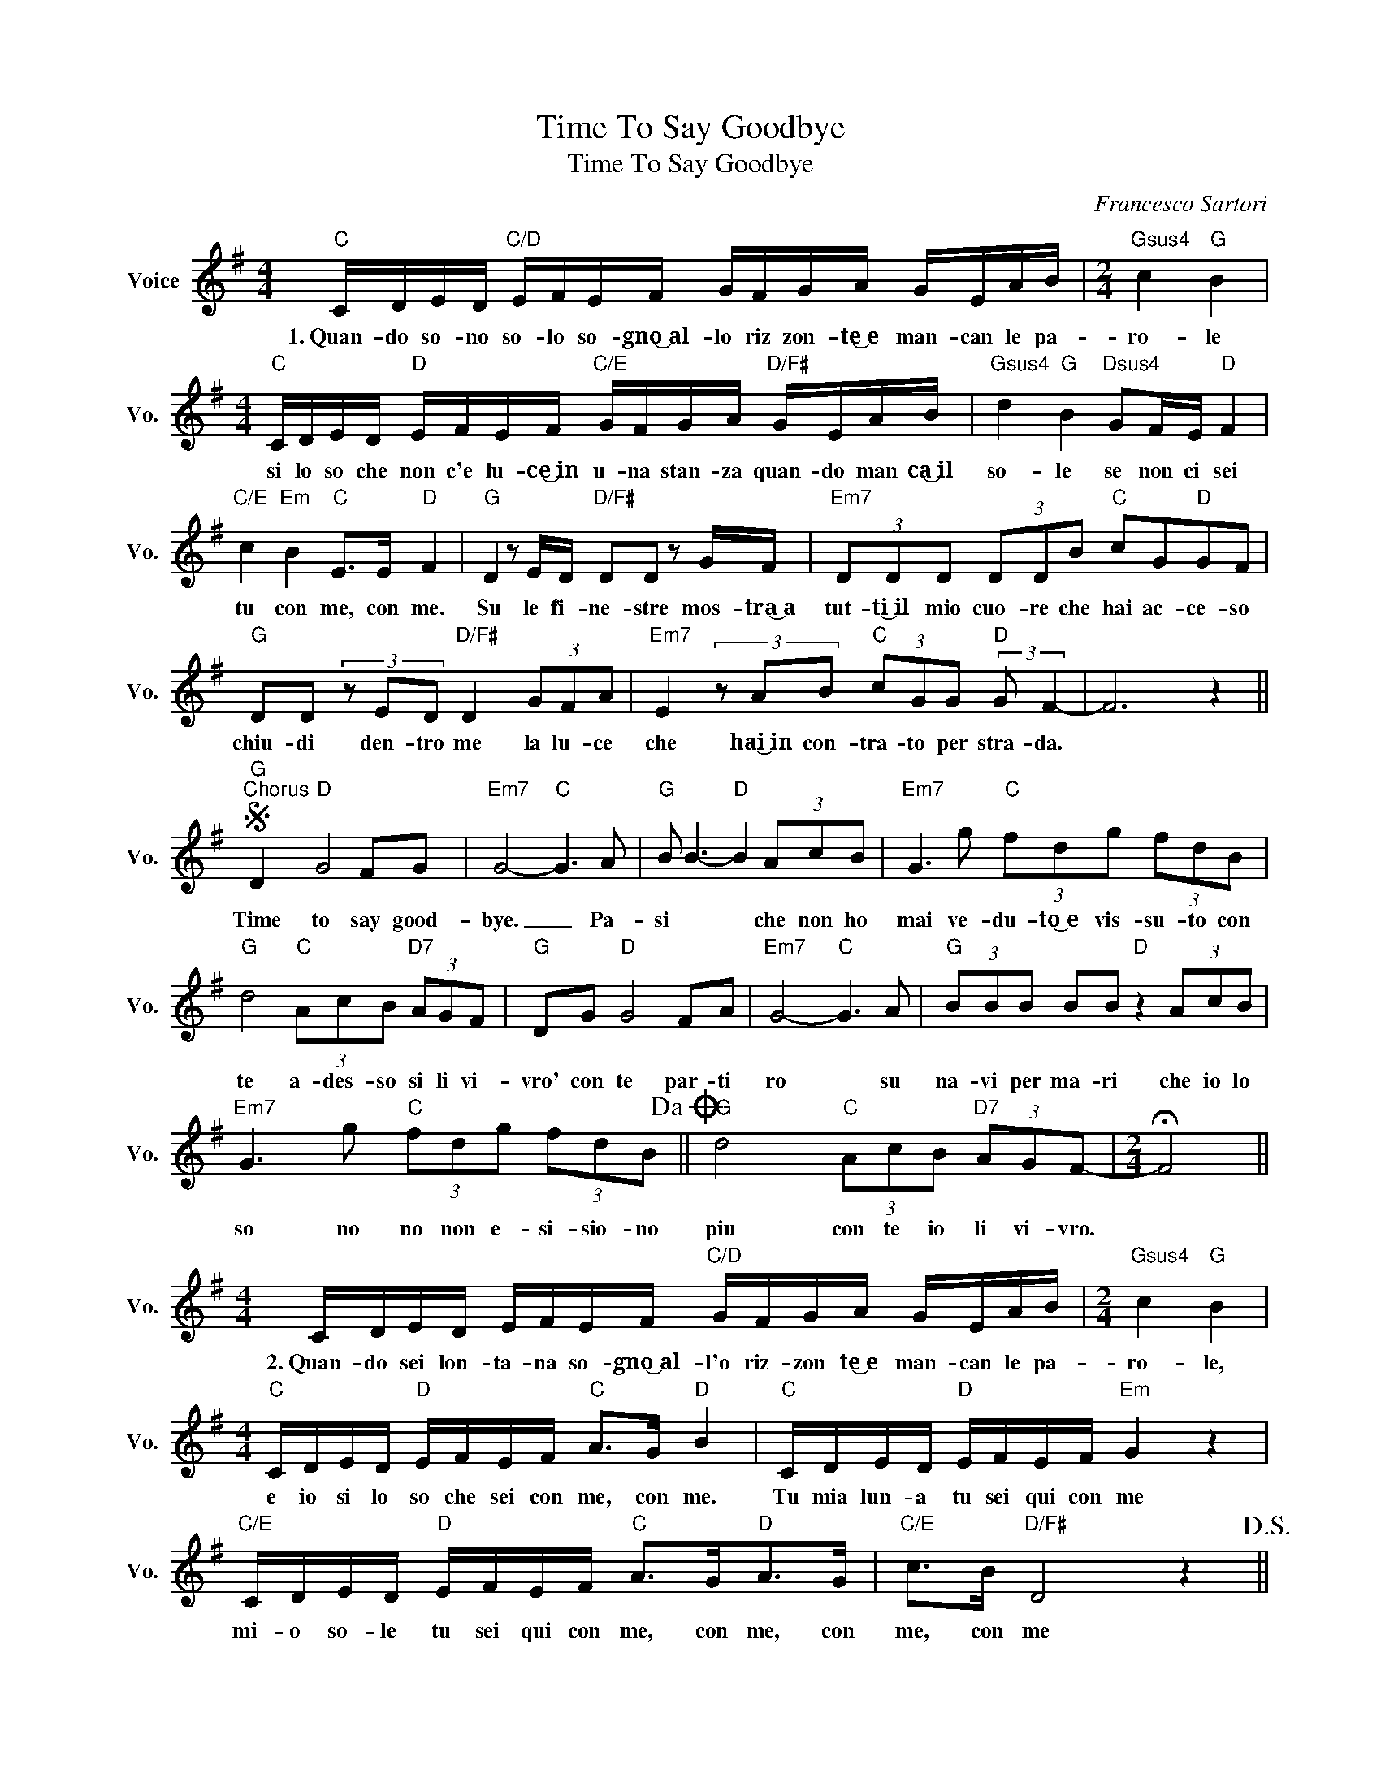 X:1
T:Time To Say Goodbye
T:Time To Say Goodbye
C:Francesco Sartori
Z:All Rights Reserved
L:1/8
M:4/4
K:G
V:1 treble nm="Voice" snm="Vo."
%%MIDI program 0
V:1
"C" C/D/E/D/"C/D" E/F/E/F/ G/F/G/A/ G/E/A/B/ |[M:2/4]"Gsus4" c2"G" B2 | %2
w: 1.~Quan- do so- no so- lo so- gno͜~al- lo riz zon- te͜~e man- can le pa-|ro- le|
w: ||
[M:4/4]"C" C/D/E/D/"D" E/F/E/F/"C/E" G/F/G/A/"D/F#" G/E/A/B/ |"Gsus4" d2"G" B2"Dsus4" GF/E/"D" F2 | %4
w: si lo so che non c'e lu- ce͜~in u- na stan- za quan- do man ca͜~il|so- le se non ci sei|
w: ||
"C/E" c2"Em" B2"C" E>E"D" F2 |"G" D2 z E/D/"D/F#" DD z G/F/ |"Em7" (3DDD (3DDB"C" cG"D"GF | %7
w: tu con me, con me.|Su le fi- ne- stre mos- tra͜~a|tut- ti͜~il mio cuo- re che hai ac- ce- so|
w: |||
"G" DD (3z ED"D/F#" D2 (3GFA |"Em7" E2 (3z AB"C" (3cGG"D" (3:2:2G F2- | F6 z2 || %10
w: chiu- di den- tro me la lu- ce|che hai͜~in con- tra- to per stra- da.||
w: |||
S"G""^Chorus" D2"D" G4 FG |"Em7" G4-"C" G3 A |"G" B B3-"D" B2 (3AcB |"Em7" G3 g"C" (3fdg (3fdB | %14
w: Time to say good-|bye. _ Pa-|si * * che non ho|mai ve- du- to͜~e vis- su- to con|
w: ||||
"G" d4"C" (3AcB"D7" (3AGF |"G" DG"D" G4 FA |"Em7" G4-"C" G3 A |"G" (3BBB BB"D" z2 (3AcB | %18
w: te a- des- so si li vi-|vro' con te par- ti|ro * su|na- vi per ma- ri che io lo|
w: ||||
"Em7" G3 g"C" (3fdg (3fdB!dacoda! ||"G" d4"C" (3AcB"D7" (3AGF- |[M:2/4] !fermata!F4 || %21
w: so no no non e- si- sio- no|piu con te io li vi- vro.||
w: |||
[M:4/4] C/D/E/D/ E/F/E/F/"C/D" G/F/G/A/ G/E/A/B/ |[M:2/4]"Gsus4" c2"G" B2 | %23
w: 2.~Quan- do sei lon- ta- na so- gno͜~al- l'o riz- zon te͜~e man- can le pa-|ro- le,|
w: ||
[M:4/4]"C" C/D/E/D/"D" E/F/E/F/"C" A>G"D" B2 |"C" C/D/E/D/"D" E/F/E/F/"Em" G2 z2 | %25
w: e io si lo so che sei con me, con me.|Tu mia lun- a tu sei qui con me|
w: ||
"C/E" C/D/E/D/"D" E/F/E/F/"C" A>G"D"A>G |"C/E" c>B"D/F#" D4 z2!D.S.! || %27
w: mi- o so- le tu sei qui con me, con me, con|me, con me|
w: ||
O"G""^CODA" d4"C" (3AcB"D7" (3AGF |[K:A]"A" EA"E" A4 GB |"F#m7" A4-"D" A3 B | %30
w: piu con te io li ri- vi-|vro con te par- ti-|ro * su|
w: |||
"A" (3ccc cc"E" z2 (3Bdc |"F#m7" A3 a"D" (3gea (3gec |"A" e4"D" (3Bdc"E7" (3BAG |"A" EA A4"E" GB | %34
w: nav- i per ma- ri che io lo|so no no non͜ e- si- sto- no|piu con te io li ri- vi-|vro con te par- ti-|
w: ||||
"F#m7" A6"D" z2 |"A""E" z8 |"F#m7""D" z8 |"A" z4"D" f2"E" g2 |"Dm""Em/G" a8- |"C""D" a8- | %40
w: ro.|||Io con|te.||
w: ||||||
 a z z2 z4 |] %41
w: |
w: |

